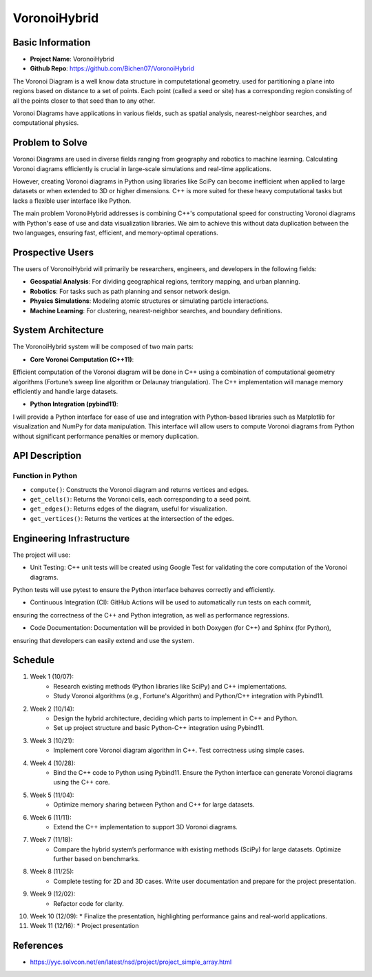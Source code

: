 
#################
VoronoiHybrid
#################

*****************
Basic Information
*****************
* **Project Name**: VoronoiHybrid
* **Github Repo**: https://github.com/Bichen07/VoronoiHybrid
The Voronoi Diagram is a well know data structure in computetational geometry.
used for partitioning a plane into regions based on distance to a set of points. 
Each point (called a seed or site) has a corresponding region consisting of all the points closer to that seed than to any other.

Voronoi Diagrams have applications in various fields,
such as spatial analysis, nearest-neighbor searches, and computational physics.

*****************
Problem to Solve
*****************
Voronoi Diagrams are used in diverse fields ranging from geography and robotics to machine learning. 
Calculating Voronoi diagrams efficiently is crucial in large-scale simulations and real-time applications.

However, creating Voronoi diagrams in Python using libraries like SciPy can become inefficient when applied to large datasets 
or when extended to 3D or higher dimensions. C++ is more suited for these heavy computational tasks but lacks a flexible user interface like Python.

The main problem VoronoiHybrid addresses is combining C++'s computational speed for constructing Voronoi diagrams with Python's ease of use 
and data visualization libraries. We aim to achieve this without data duplication between the two languages, ensuring fast, efficient, and memory-optimal operations.

*****************
Prospective Users
*****************
The users of VoronoiHybrid will primarily be researchers, engineers, and developers in the following fields:

* **Geospatial Analysis**: For dividing geographical regions, territory mapping, and urban planning.
* **Robotics**: For tasks such as path planning and sensor network design.
* **Physics Simulations**: Modeling atomic structures or simulating particle interactions.
* **Machine Learning**: For clustering, nearest-neighbor searches, and boundary definitions.

*****************
System Architecture
*****************
The VoronoiHybrid system will be composed of two main parts:

* **Core Voronoi Computation (C++11)**: 
Efficient computation of the Voronoi diagram will be done in C++ 
using a combination of computational geometry algorithms (Fortune’s sweep line algorithm or Delaunay triangulation). 
The C++ implementation will manage memory efficiently and handle large datasets.

* **Python Integration (pybind11)**: 
I will provide a Python interface for ease of use and integration with Python-based libraries 
such as Matplotlib for visualization and NumPy for data manipulation. 
This interface will allow users to compute Voronoi diagrams from Python without significant performance penalties or memory duplication.


*****************
API Description
*****************

Function in Python
++++++++++++++++++
* ``compute()``: Constructs the Voronoi diagram and returns vertices and edges. 

* ``get_cells()``: Returns the Voronoi cells, each corresponding to a seed point. 

* ``get_edges()``: Returns edges of the diagram, useful for visualization. 

* ``get_vertices()``: Returns the vertices at the intersection of the edges.


*****************
Engineering Infrastructure
*****************
The project will use:

* Unit Testing: C++ unit tests will be created using Google Test for validating the core computation of the Voronoi diagrams. 
Python tests will use pytest to ensure the Python interface behaves correctly and efficiently.

* Continuous Integration (CI): GitHub Actions will be used to automatically run tests on each commit, 
ensuring the correctness of the C++ and Python integration, as well as performance regressions.

* Code Documentation: Documentation will be provided in both Doxygen (for C++) and Sphinx (for Python), 
ensuring that developers can easily extend and use the system.

*****************
Schedule
*****************
1. Week 1 (10/07): 
    * Research existing methods (Python libraries like SciPy) and C++ implementations. 
    * Study Voronoi algorithms (e.g., Fortune's Algorithm) and Python/C++ integration with Pybind11.

2. Week 2 (10/14): 
    * Design the hybrid architecture, deciding which parts to implement in C++ and Python. 
    * Set up project structure and basic Python-C++ integration using Pybind11.

3. Week 3 (10/21): 
    * Implement core Voronoi diagram algorithm in C++. Test correctness using simple cases.

4. Week 4 (10/28): 
    * Bind the C++ code to Python using Pybind11. Ensure the Python interface can generate Voronoi diagrams using the C++ core.

5. Week 5 (11/04): 
    * Optimize memory sharing between Python and C++ for large datasets.

6. Week 6 (11/11): 
    * Extend the C++ implementation to support 3D Voronoi diagrams.

7. Week 7 (11/18): 
    * Compare the hybrid system’s performance with existing methods (SciPy) for large datasets. Optimize further based on benchmarks.

8. Week 8 (11/25): 
    * Complete testing for 2D and 3D cases. Write user documentation and prepare for the project presentation.

9. Week 9 (12/02): 
    * Refactor code for clarity.

10. Week 10 (12/09): 
    * Finalize the presentation, highlighting performance gains and real-world applications.

11. Week 11 (12/16): 
    * Project presentation

*****************
References
*****************
* https://yyc.solvcon.net/en/latest/nsd/project/project_simple_array.html